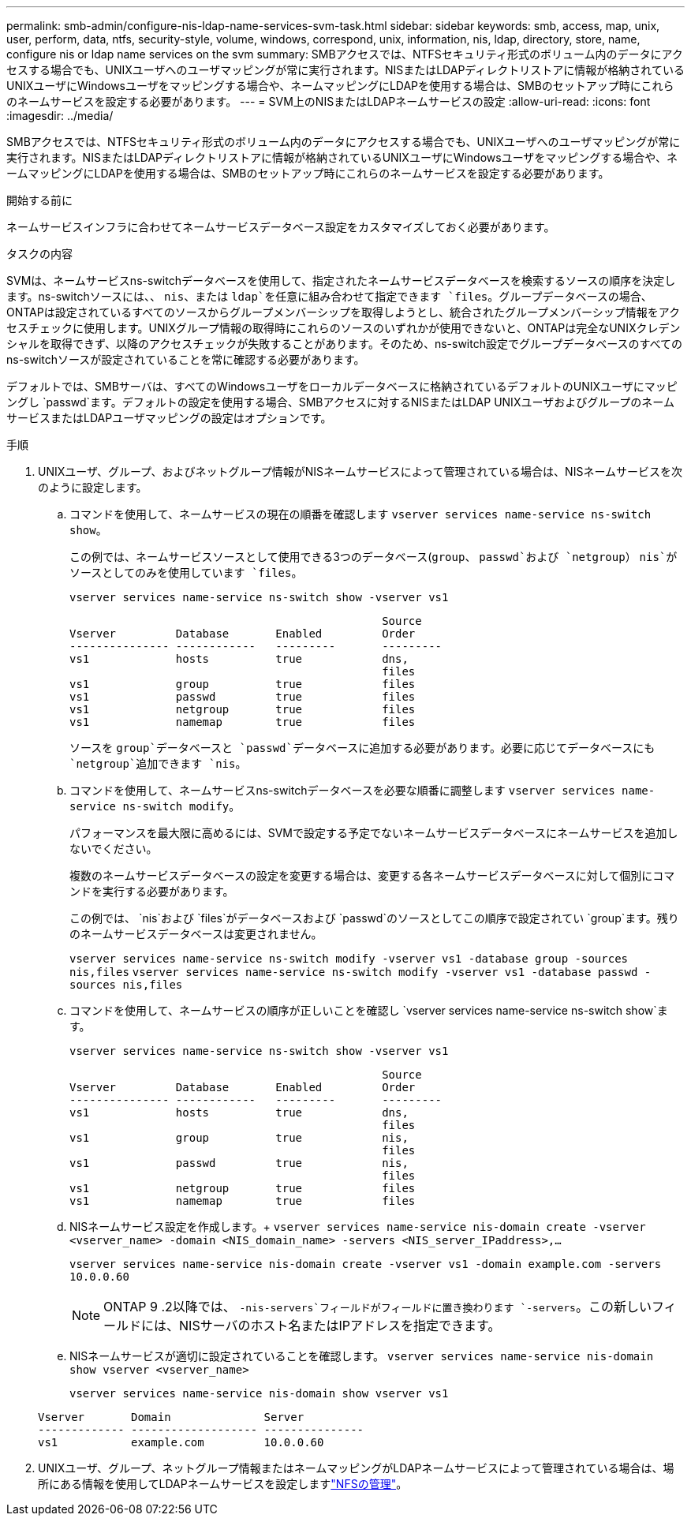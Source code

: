 ---
permalink: smb-admin/configure-nis-ldap-name-services-svm-task.html 
sidebar: sidebar 
keywords: smb, access, map, unix, user, perform, data, ntfs, security-style, volume, windows, correspond, unix, information, nis, ldap, directory, store, name, configure nis or ldap name services on the svm 
summary: SMBアクセスでは、NTFSセキュリティ形式のボリューム内のデータにアクセスする場合でも、UNIXユーザへのユーザマッピングが常に実行されます。NISまたはLDAPディレクトリストアに情報が格納されているUNIXユーザにWindowsユーザをマッピングする場合や、ネームマッピングにLDAPを使用する場合は、SMBのセットアップ時にこれらのネームサービスを設定する必要があります。 
---
= SVM上のNISまたはLDAPネームサービスの設定
:allow-uri-read: 
:icons: font
:imagesdir: ../media/


[role="lead"]
SMBアクセスでは、NTFSセキュリティ形式のボリューム内のデータにアクセスする場合でも、UNIXユーザへのユーザマッピングが常に実行されます。NISまたはLDAPディレクトリストアに情報が格納されているUNIXユーザにWindowsユーザをマッピングする場合や、ネームマッピングにLDAPを使用する場合は、SMBのセットアップ時にこれらのネームサービスを設定する必要があります。

.開始する前に
ネームサービスインフラに合わせてネームサービスデータベース設定をカスタマイズしておく必要があります。

.タスクの内容
SVMは、ネームサービスns-switchデータベースを使用して、指定されたネームサービスデータベースを検索するソースの順序を決定します。ns-switchソースには、、 `nis`、または `ldap`を任意に組み合わせて指定できます `files`。グループデータベースの場合、ONTAPは設定されているすべてのソースからグループメンバーシップを取得しようとし、統合されたグループメンバーシップ情報をアクセスチェックに使用します。UNIXグループ情報の取得時にこれらのソースのいずれかが使用できないと、ONTAPは完全なUNIXクレデンシャルを取得できず、以降のアクセスチェックが失敗することがあります。そのため、ns-switch設定でグループデータベースのすべてのns-switchソースが設定されていることを常に確認する必要があります。

デフォルトでは、SMBサーバは、すべてのWindowsユーザをローカルデータベースに格納されているデフォルトのUNIXユーザにマッピングし `passwd`ます。デフォルトの設定を使用する場合、SMBアクセスに対するNISまたはLDAP UNIXユーザおよびグループのネームサービスまたはLDAPユーザマッピングの設定はオプションです。

.手順
. UNIXユーザ、グループ、およびネットグループ情報がNISネームサービスによって管理されている場合は、NISネームサービスを次のように設定します。
+
.. コマンドを使用して、ネームサービスの現在の順番を確認します `vserver services name-service ns-switch show`。
+
この例では、ネームサービスソースとして使用できる3つのデータベース(`group`、 `passwd`および `netgroup`） `nis`がソースとしてのみを使用しています `files`。

+
`vserver services name-service ns-switch show -vserver vs1`

+
[listing]
----

                                               Source
Vserver         Database       Enabled         Order
--------------- ------------   ---------       ---------
vs1             hosts          true            dns,
                                               files
vs1             group          true            files
vs1             passwd         true            files
vs1             netgroup       true            files
vs1             namemap        true            files
----
+
ソースを `group`データベースと `passwd`データベースに追加する必要があります。必要に応じてデータベースにも `netgroup`追加できます `nis`。

.. コマンドを使用して、ネームサービスns-switchデータベースを必要な順番に調整します `vserver services name-service ns-switch modify`。
+
パフォーマンスを最大限に高めるには、SVMで設定する予定でないネームサービスデータベースにネームサービスを追加しないでください。

+
複数のネームサービスデータベースの設定を変更する場合は、変更する各ネームサービスデータベースに対して個別にコマンドを実行する必要があります。

+
この例では、 `nis`および `files`がデータベースおよび `passwd`のソースとしてこの順序で設定されてい `group`ます。残りのネームサービスデータベースは変更されません。

+
`vserver services name-service ns-switch modify -vserver vs1 -database group -sources nis,files` `vserver services name-service ns-switch modify -vserver vs1 -database passwd -sources nis,files`

.. コマンドを使用して、ネームサービスの順序が正しいことを確認し `vserver services name-service ns-switch show`ます。
+
`vserver services name-service ns-switch show -vserver vs1`

+
[listing]
----

                                               Source
Vserver         Database       Enabled         Order
--------------- ------------   ---------       ---------
vs1             hosts          true            dns,
                                               files
vs1             group          true            nis,
                                               files
vs1             passwd         true            nis,
                                               files
vs1             netgroup       true            files
vs1             namemap        true            files
----
.. NISネームサービス設定を作成します。+
`vserver services name-service nis-domain create -vserver <vserver_name> -domain <NIS_domain_name> -servers <NIS_server_IPaddress>,...`
+
`vserver services name-service nis-domain create -vserver vs1 -domain example.com -servers 10.0.0.60`

+
[NOTE]
====
ONTAP 9 .2以降では、 `-nis-servers`フィールドがフィールドに置き換わります `-servers`。この新しいフィールドには、NISサーバのホスト名またはIPアドレスを指定できます。

====
.. NISネームサービスが適切に設定されていることを確認します。 `vserver services name-service nis-domain show vserver <vserver_name>`
+
`vserver services name-service nis-domain show vserver vs1`

+
[listing]
----

Vserver       Domain              Server
------------- ------------------- ---------------
vs1           example.com         10.0.0.60
----


. UNIXユーザ、グループ、ネットグループ情報またはネームマッピングがLDAPネームサービスによって管理されている場合は、場所にある情報を使用してLDAPネームサービスを設定しますlink:../nfs-admin/index.html["NFSの管理"]。

